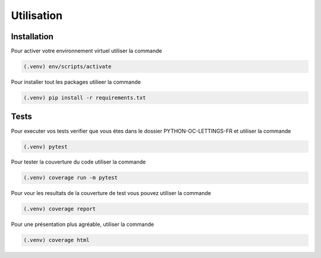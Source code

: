 Utilisation
===========

Installation
------------

Pour activer votre environnement virtuel utiliser la commande

.. code-block:: console

    (.venv) env/scripts/activate

Pour installer tout les packages utilieer la commande

.. code-block:: console

    (.venv) pip install -r requirements.txt

Tests
-----

Pour executer vos tests verifier que vous étes dans le dossier PYTHON-OC-LETTINGS-FR et utiliser la commande

.. code-block:: console

    (.venv) pytest

Pour tester la couverture du code utiliser la commande

.. code-block:: console

    (.venv) coverage run -m pytest

Pour vour les resultats de la couverture de test vous pouvez utiliser la commande

.. code-block:: console

    (.venv) coverage report

Pour une présentation plus agréable, utiliser la commande

.. code-block:: console

    (.venv) coverage html
